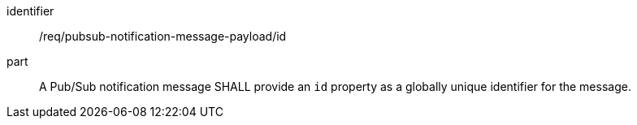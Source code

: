[[req_pubsub-notification-message-payload_id]]
[requirement]
====
[%metadata]
identifier:: /req/pubsub-notification-message-payload/id
part:: A Pub/Sub notification message SHALL provide an `+id+` property as a globally unique identifier for the message.
====
